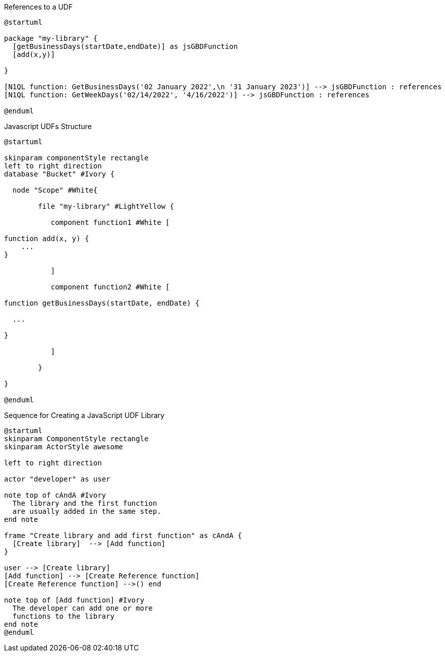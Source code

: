 // tag::multiple-references-to-udf[]
.References to a UDF
[plantuml#multiple-references-to-udf]
....
@startuml

package "my-library" {
  [getBusinessDays(startDate,endDate)] as jsGBDFunction
  [add(x,y)]
  
}

[N1QL function: GetBusinessDays('02 January 2022',\n '31 January 2023')] --> jsGBDFunction : references
[N1QL function: GetWeekDays('02/14/2022', '4/16/2022')] --> jsGBDFunction : references

@enduml
....
// end::multiple-references-to-udf[]

// tag::javascript-scopes[]
.Javascript UDFs Structure
[plantuml#javascript-scopes]
....
@startuml

skinparam componentStyle rectangle
left to right direction
database "Bucket" #Ivory {

  node "Scope" #White{
  
        file "my-library" #LightYellow {
        
           component function1 #White [
                
function add(x, y) {
    ...       
}

           ]
           
           component function2 #White [
           
function getBusinessDays(startDate, endDate) {

  ...

}     
           
           ]
        
        }
  
}

@enduml
....
// end::javascript-scopes[]

//tag::javascript-udf-library-creation-sequence[]
.Sequence for Creating a JavaScript UDF Library
[plantuml#create-library-udf-sequence]
....
@startuml
skinparam ComponentStyle rectangle
skinparam ActorStyle awesome

left to right direction

actor "developer" as user

note top of cAndA #Ivory
  The library and the first function
  are usually added in the same step.
end note

frame "Create library and add first function" as cAndA {
  [Create library]  --> [Add function]
}

user --> [Create library]
[Add function] --> [Create Reference function]
[Create Reference function] -->() end

note top of [Add function] #Ivory
  The developer can add one or more
  functions to the library 
end note
@enduml
....
//end::javascript-udf-library-creation-sequence[]

